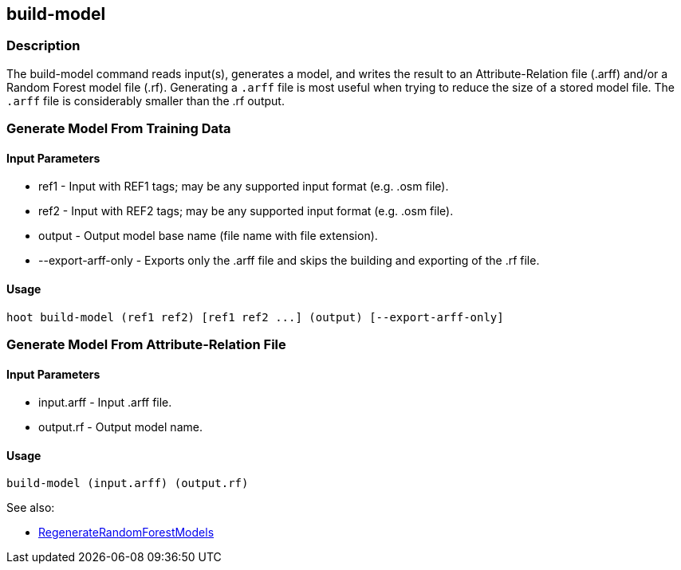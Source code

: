 [[build-model]]
== build-model

=== Description

The +build-model+ command reads input(s), generates a model, and writes the result to an Attribute-Relation file (.arff)
and/or a Random Forest model file (.rf). Generating a `.arff` file is most useful when trying to reduce the size of a 
stored model file. The `.arff` file is considerably smaller than the .rf output.

=== Generate Model From Training Data

==== Input Parameters

* +ref1+               - Input with REF1 tags; may be any supported input format (e.g. .osm file).
* +ref2+               - Input with REF2 tags; may be any supported input format (e.g. .osm file).
* +output+             - Output model base name (file name with file extension).
* +--export-arff-only+ - Exports only the .arff file and skips the building and exporting of the .rf file.

==== Usage

--------------------------------------
hoot build-model (ref1 ref2) [ref1 ref2 ...] (output) [--export-arff-only]
--------------------------------------

=== Generate Model From Attribute-Relation File

==== Input Parameters

* +input.arff+ - Input .arff file.
* +output.rf+  - Output model name.

==== Usage

--------------------------------------
build-model (input.arff) (output.rf)
--------------------------------------

See also:

* <<hootDevGuide, RegenerateRandomForestModels>>
